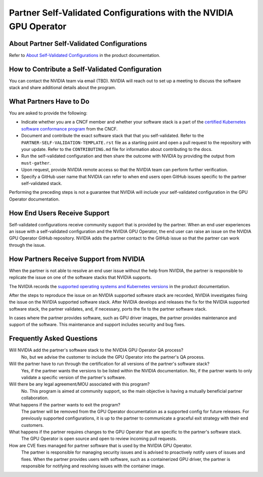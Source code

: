 .. license-header
  SPDX-FileCopyrightText: Copyright (c) 2023 NVIDIA CORPORATION & AFFILIATES. All rights reserved.
  SPDX-License-Identifier: Apache-2.0

  Licensed under the Apache License, Version 2.0 (the "License");
  you may not use this file except in compliance with the License.
  You may obtain a copy of the License at

  http://www.apache.org/licenses/LICENSE-2.0

  Unless required by applicable law or agreed to in writing, software
  distributed under the License is distributed on an "AS IS" BASIS,
  WITHOUT WARRANTIES OR CONDITIONS OF ANY KIND, either express or implied.
  See the License for the specific language governing permissions and
  limitations under the License.

.. headings # #, * *, =, -, ^, "

##################################################################
Partner Self-Validated Configurations with the NVIDIA GPU Operator
##################################################################


*******************************************
About Partner Self-Validated Configurations
*******************************************

Refer to
`About Self-Validated Configurations <https://docs.nvidia.com/datacenter/cloud-native/gpu-operator/self-validated/about-self-validated.html>`_
in the product documentation.


************************************************
How to Contribute a Self-Validated Configuration
************************************************

You can contact the NVIDIA team via email (TBD).
NVIDIA will reach out to set up a meeting to discuss the software stack and share
additional details about the program.


************************
What Partners Have to Do
************************

You are asked to provide the following:

* Indicate whether you are a CNCF member and whether your software stack is a
  part of the
  `certified Kubernetes software conformance program <https://www.cncf.io/certification/software-conformance/>`_
  from the CNCF.

* Document and contribute the exact software stack that that you self-validated.
  Refer to the ``PARTNER-SELF-VALIDATION-TEMPLATE.rst`` file as a starting point
  and open a pull request to the repository with your update.
  Refer to the ``CONTRIBUTING.md`` file for information about contributing to the docs.

* Run the self-validated configuration and then share the outcome with NVIDIA by providing
  the output from ``must-gather``.

* Upon request, provide NVIDIA remote access so that the NVIDIA team can perform
  further verification.

* Specify a GitHub user name that NVIDIA can refer to when end users open GitHub issues
  specific to the partner self-validated stack.

Performing the preceding steps is not a guarantee that NVIDIA will include your
self-validated configuration in the GPU Operator documentation.


*****************************
How End Users Receive Support
*****************************

Self-validated configurations receive community support that is provided by the partner.
When an end user experiences an issue with a self-validated configuration and the
NVIDIA GPU Operator, the end user can raise an issue on the NVIDIA GPU Operator
GitHub repository.
NVIDIA adds the partner contact to the GitHub issue so that the partner can work
through the issue.


****************************************
How Partners Receive Support from NVIDIA
****************************************

When the partner is not able to resolve an end user issue without the help from NVIDIA,
the partner is responsible to replicate the issue on one of the software stacks that
NVIDIA supports.

The NVIDIA records the
`supported operating systems and Kubernetes versions <https://docs.nvidia.com/datacenter/cloud-native/gpu-operator/platform-support.html#supported-operating-systems-and-kubernetes-platforms>`_
in the product documentation.

After the steps to reproduce the issue on an NVIDIA supported software stack are recorded,
NVIDIA investigates fixing the issue on the NVIDIA supported software stack.
After NVIDIA develops and releases the fix for the NVIDIA supported software stack,
the partner validates, and, if necessary, ports the fix to the partner software stack.

In cases where the partner provides software, such as GPU driver images, the partner
provides maintenance and support of the software.
This maintenance and support includes security and bug fixes.


**************************
Frequently Asked Questions
**************************

Will NVIDIA add the partner's software stack to the NVIDIA GPU Operator QA process?
  No, but we advise the customer to include the GPU Operator into the partner's QA process.

Will the partner have to run through the certification for all versions of the partner's software stack?
  Yes, if the partner wants the versions to be listed within the NVIDIA documentation.
  No, if the partner wants to only validate a specific version of the partner's software.

Will there be any legal agreement/MOU associated with this program?
  No. This program is aimed at community support, so the main objective is having a mutually beneficial partner collaboration.

What happens if the partner wants to exit the program?
  The partner will be removed from the GPU Operator documentation as a supported config for future releases.
  For previously supported configurations, it is up to the partner to communicate a graceful exit strategy with their end customers.

What happens if the partner requires changes to the GPU Operator that are specific to the partner's software stack.
  The GPU Operator is open source and open to review incoming pull requests.

How are CVE fixes managed for partner software that is used by the NVIDIA GPU Operator.
  The partner is responsible for managing security issues and is advised to proactively notify users of issues and fixes.
  When the partner provides users with software, such as a containerized GPU driver, the partner is responsible for notifying and resolving issues with the container image.

